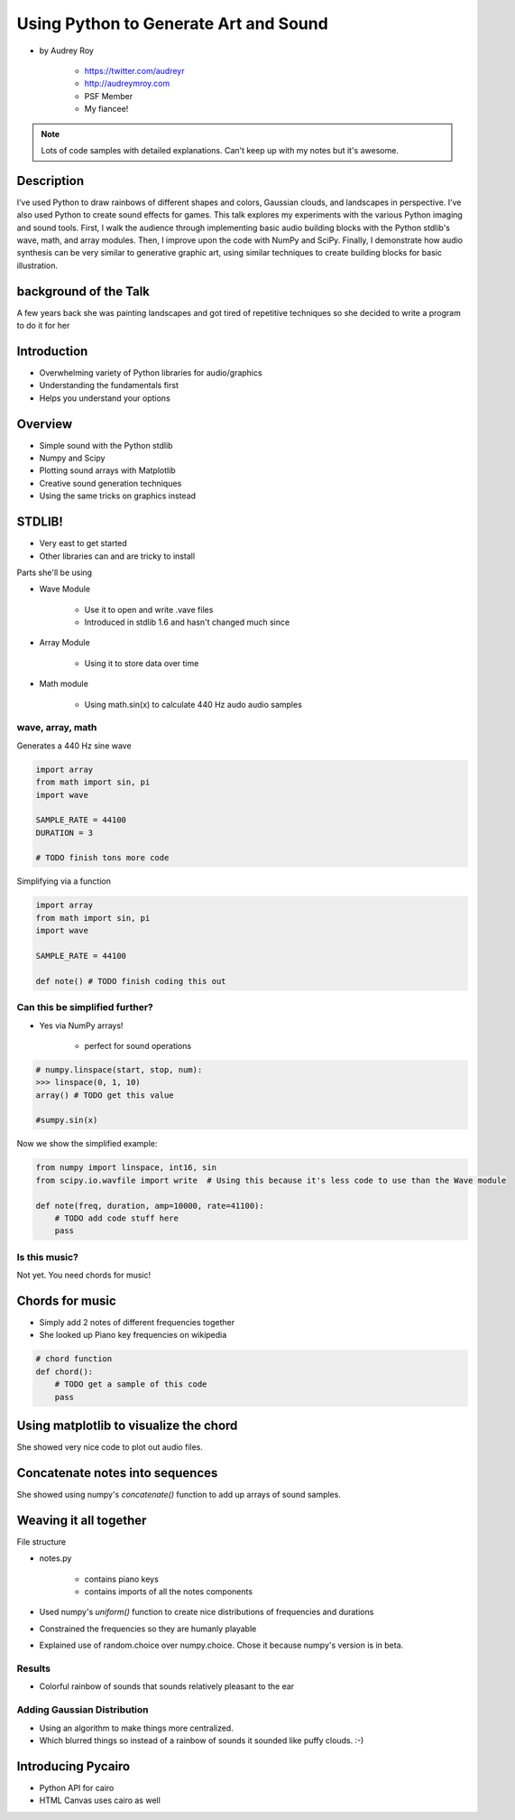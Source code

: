 ======================================
Using Python to Generate Art and Sound
======================================

* by Audrey Roy

    * https://twitter.com/audreyr
    * http://audreymroy.com
    * PSF Member
    * My fiancee!
    
.. note:: Lots of code samples with detailed explanations. Can't keep up with my notes but it's awesome.
    
Description
============

I’ve used Python to draw rainbows of different shapes and colors, Gaussian clouds, and landscapes in perspective. I’ve also used Python to create sound effects for games. This talk explores my experiments with the various Python imaging and sound tools. First, I walk the audience through implementing basic audio building blocks with the Python stdlib's wave, math, and array modules. Then, I improve upon the code with NumPy and SciPy. Finally, I demonstrate how audio synthesis can be very similar to generative graphic art, using similar techniques to create building blocks for basic illustration.

background of the Talk
======================

A few years back she was painting landscapes and got tired of repetitive techniques so she decided to write a program to do it for her

Introduction
=============

* Overwhelming variety of Python libraries for audio/graphics
* Understanding the fundamentals first
* Helps you understand your options

Overview
========

* Simple sound with the Python stdlib
* Numpy and Scipy
* Plotting sound arrays with Matplotlib
* Creative sound generation techniques
* Using the same tricks on graphics instead

STDLIB!
=======================

* Very east to get started
* Other libraries can and are tricky to install

Parts she'll be using 

* Wave Module

    * Use it to open and write .vave files
    * Introduced in stdlib 1.6 and hasn't changed much since
    
* Array Module

    * Using it to store data over time

* Math module

    * Using math.sin(x) to calculate 440 Hz audo audio samples
    
wave, array, math
------------------

Generates a 440 Hz sine wave

.. code-block:: python

    import array
    from math import sin, pi
    import wave
    
    SAMPLE_RATE = 44100
    DURATION = 3
    
    # TODO finish tons more code
    
Simplifying via a function

.. code-block:: python

    import array
    from math import sin, pi
    import wave

    SAMPLE_RATE = 44100    
    
    def note() # TODO finish coding this out
    
Can this be simplified further?
-------------------------------

* Yes via NumPy arrays!

    * perfect for sound operations
    
.. code-block:: python

    # numpy.linspace(start, stop, num):
    >>> linspace(0, 1, 10)
    array() # TODO get this value
    
    #sumpy.sin(x)

Now we show the simplified example:

.. code-block:: python

    from numpy import linspace, int16, sin
    from scipy.io.wavfile import write  # Using this because it's less code to use than the Wave module
    
    def note(freq, duration, amp=10000, rate=41100):
        # TODO add code stuff here
        pass

Is this music?
---------------

Not yet. You need chords for music!

Chords for music
================

* Simply add 2 notes of different frequencies together
* She looked up Piano key frequencies on wikipedia

.. code-block:: python

    # chord function
    def chord():
        # TODO get a sample of this code
        pass
        
Using matplotlib to visualize the chord
========================================

She showed very nice code to plot out audio files.

Concatenate notes into sequences
===================================

She showed using numpy's `concatenate()` function to add up arrays of sound samples.

Weaving it all together
=========================

File structure

* notes.py

    * contains piano keys
    * contains imports of all the notes components
    
* Used numpy's `uniform()` function to create nice distributions of frequencies and durations

* Constrained the frequencies so they are humanly playable 
* Explained use of random.choice over numpy.choice. Chose it because numpy's version is in beta.

Results
---------

* Colorful rainbow of sounds that sounds relatively pleasant to the ear

Adding Gaussian Distribution
------------------------------------

* Using an algorithm to make things more centralized.
* Which blurred things so instead of a rainbow of sounds it sounded like puffy clouds. :-)

Introducing Pycairo
====================

* Python API for cairo
* HTML Canvas uses cairo as well
